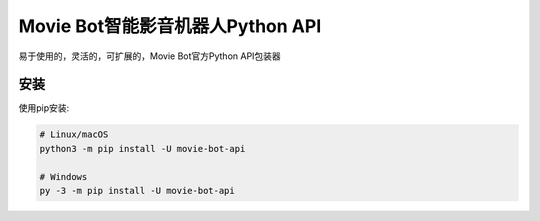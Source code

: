 Movie Bot智能影音机器人Python API
==========

.. image:: https://img.shields.io/pypi/v/discord.py.svg
   :target: https://img.shields.io/pypi/v/movie-bot-api.svg
   :alt: PyPI version info
.. image:: https://img.shields.io/pypi/pyversions/discord.py.svg
   :target: https://pypi.python.org/pypi/discord.py
   :alt: PyPI supported Python versions

易于使用的，灵活的，可扩展的，Movie Bot官方Python API包装器

安装
-------------
使用pip安装:

.. code:: sh

    # Linux/macOS
    python3 -m pip install -U movie-bot-api

    # Windows
    py -3 -m pip install -U movie-bot-api

.. code:: sh